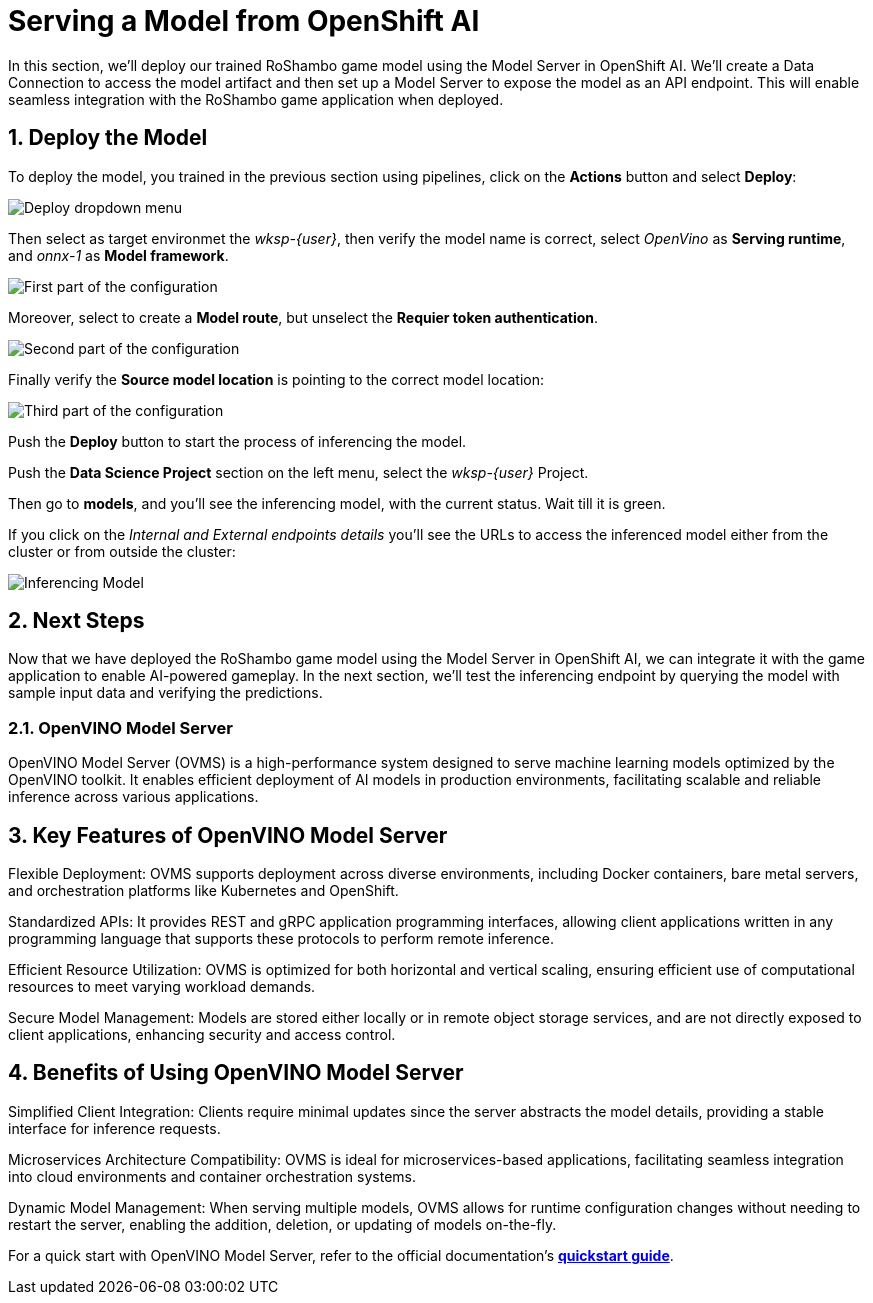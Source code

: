 # Serving a Model from OpenShift AI
:imagesdir: ../assets/images
:sectnums:

In this section, we'll deploy our trained RoShambo game model using the Model Server in OpenShift AI. We'll create a Data Connection to access the model artifact and then set up a Model Server to expose the model as an API endpoint. This will enable seamless integration with the RoShambo game application when deployed.

## Deploy the Model

To deploy the model, you trained in the previous section using pipelines, click on the *Actions* button and select *Deploy*:

image::ai-openshit-deploy-drop-button.png[Deploy dropdown menu]

Then select as target environmet the _wksp-{user}_, then verify the model name is correct, select _OpenVino_ as *Serving runtime*, and _onnx-1_ as *Model framework*.

image::openshift-ai-target-runtime.png[First part of the configuration]

Moreover, select to create a *Model route*, but unselect the *Requier token authentication*.

image::openshift-ai-model-route.png[Second part of the configuration]

Finally verify the *Source model location* is pointing to the correct model location:

image::openshift-ai-model-location.png[Third part of the configuration]

Push the *Deploy* button to start the process of inferencing the model.

Push the *Data Science Project* section on the left menu, select the _wksp-{user}_ Project.

Then go to *models*, and you'll see the inferencing model, with the current status.
Wait till it is green.

If you click on the _Internal and External endpoints details_ you'll see the URLs to access the inferenced model either from the cluster or from outside the cluster:

image::openshift-ai-inferencing-model.png[Inferencing Model]

## Next Steps

Now that we have deployed the RoShambo game model using the Model Server in OpenShift AI, we can integrate it with the game application to enable AI-powered gameplay. In the next section, we'll test the inferencing endpoint by querying the model with sample input data and verifying the predictions.

### OpenVINO Model Server

OpenVINO Model Server (OVMS) is a high-performance system designed to serve machine learning models optimized by the OpenVINO toolkit. It enables efficient deployment of AI models in production environments, facilitating scalable and reliable inference across various applications.

== Key Features of OpenVINO Model Server

Flexible Deployment: OVMS supports deployment across diverse environments, including Docker containers, bare metal servers, and orchestration platforms like Kubernetes and OpenShift.

Standardized APIs: It provides REST and gRPC application programming interfaces, allowing client applications written in any programming language that supports these protocols to perform remote inference.

Efficient Resource Utilization: OVMS is optimized for both horizontal and vertical scaling, ensuring efficient use of computational resources to meet varying workload demands.

Secure Model Management: Models are stored either locally or in remote object storage services, and are not directly exposed to client applications, enhancing security and access control.

== Benefits of Using OpenVINO Model Server

Simplified Client Integration: Clients require minimal updates since the server abstracts the model details, providing a stable interface for inference requests.

Microservices Architecture Compatibility: OVMS is ideal for microservices-based applications, facilitating seamless integration into cloud environments and container orchestration systems.

Dynamic Model Management: When serving multiple models, OVMS allows for runtime configuration changes without needing to restart the server, enabling the addition, deletion, or updating of models on-the-fly.

For a quick start with OpenVINO Model Server, refer to the official documentation's link:https://github.com/openvinotoolkit/model_server[*quickstart guide*]. 